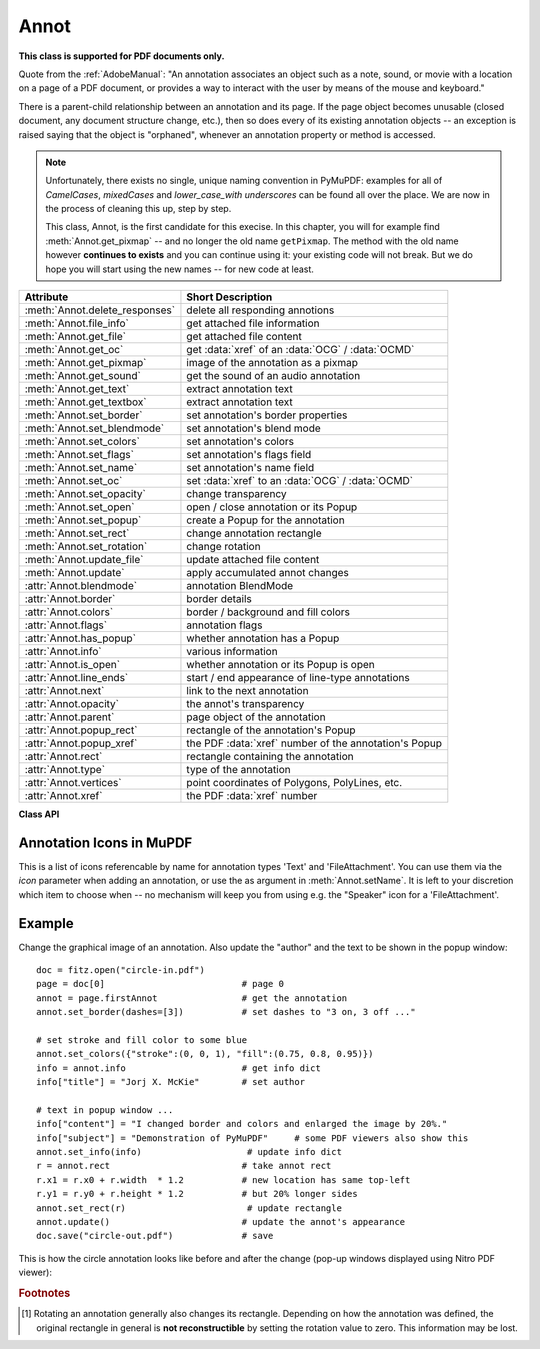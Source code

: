 
.. _Annot:

================
Annot
================
**This class is supported for PDF documents only.**

Quote from the :ref:`AdobeManual`: "An annotation associates an object such as a note, sound, or movie with a location on a page of a PDF document, or provides a way to interact with the user by means of the mouse and keyboard."

There is a parent-child relationship between an annotation and its page. If the page object becomes unusable (closed document, any document structure change, etc.), then so does every of its existing annotation objects -- an exception is raised saying that the object is "orphaned", whenever an annotation property or method is accessed.

.. note::

  Unfortunately, there exists no single, unique naming convention in PyMuPDF: examples for all of *CamelCases*, *mixedCases* and *lower_case_with underscores* can be found all over the place. We are now in the process of cleaning this up, step by step.

  This class, Annot, is the first candidate for this execise. In this chapter, you will for example find :meth:`Annot.get_pixmap` -- and no longer the old name ``getPixmap``. The method with the old name however **continues to exists** and you can continue using it: your existing code will not break. But we do hope you will start using the new names -- for new code at least.


================================== ==============================================================
**Attribute**                      **Short Description**
================================== ==============================================================
:meth:`Annot.delete_responses`     delete all responding annotions
:meth:`Annot.file_info`            get attached file information
:meth:`Annot.get_file`             get attached file content
:meth:`Annot.get_oc`               get :data:`xref` of an :data:`OCG` / :data:`OCMD`
:meth:`Annot.get_pixmap`           image of the annotation as a pixmap
:meth:`Annot.get_sound`            get the sound of an audio annotation
:meth:`Annot.get_text`             extract annotation text
:meth:`Annot.get_textbox`          extract annotation text
:meth:`Annot.set_border`           set annotation's border properties
:meth:`Annot.set_blendmode`        set annotation's blend mode
:meth:`Annot.set_colors`           set annotation's colors
:meth:`Annot.set_flags`            set annotation's flags field
:meth:`Annot.set_name`             set annotation's name field
:meth:`Annot.set_oc`               set :data:`xref` to an :data:`OCG` / :data:`OCMD`
:meth:`Annot.set_opacity`          change transparency
:meth:`Annot.set_open`             open / close annotation or its Popup
:meth:`Annot.set_popup`            create a Popup for the annotation
:meth:`Annot.set_rect`             change annotation rectangle
:meth:`Annot.set_rotation`         change rotation
:meth:`Annot.update_file`          update attached file content
:meth:`Annot.update`               apply accumulated annot changes
:attr:`Annot.blendmode`            annotation BlendMode
:attr:`Annot.border`               border details
:attr:`Annot.colors`               border / background and fill colors
:attr:`Annot.flags`                annotation flags
:attr:`Annot.has_popup`            whether annotation has a Popup
:attr:`Annot.info`                 various information
:attr:`Annot.is_open`              whether annotation or its Popup is open
:attr:`Annot.line_ends`            start / end appearance of line-type annotations
:attr:`Annot.next`                 link to the next annotation
:attr:`Annot.opacity`              the annot's transparency
:attr:`Annot.parent`               page object of the annotation
:attr:`Annot.popup_rect`           rectangle of the annotation's Popup
:attr:`Annot.popup_xref`           the PDF :data:`xref` number of the annotation's Popup
:attr:`Annot.rect`                 rectangle containing the annotation
:attr:`Annot.type`                 type of the annotation
:attr:`Annot.vertices`             point coordinates of Polygons, PolyLines, etc.
:attr:`Annot.xref`                 the PDF :data:`xref` number
================================== ==============================================================

**Class API**

.. class:: Annot

   .. index::
      pair: matrix; get_pixmap
      pair: colorspace; get_pixmap
      pair: alpha; get_pixmap

   .. method:: get_pixmap(matrix=fitz.Identity, colorspace=fitz.csRGB, alpha=False)

      Creates a pixmap from the annotation as it appears on the page in untransformed coordinates. The pixmap's :ref:`IRect` equals *Annot.rect.irect* (see below).

      :arg matrix_like matrix: a matrix to be used for image creation. Default is the *fitz.Identity* matrix.

      :arg colorspace: a colorspace to be used for image creation. Default is *fitz.csRGB*.
      :type colorspace: :ref:`Colorspace`

      :arg bool alpha: whether to include transparency information. Default is *False*.

      :rtype: :ref:`Pixmap`

      .. note:: If the annotation has just been created or modified, you should reload the page first via *page = doc.reload_page(page)*.


   .. index::
      pair: blocks; Annot.get_text
      pair: dict; Annot.get_text
      pair: clip; Annot.get_text
      pair: flags; Annot.get_text
      pair: html; Annot.get_text
      pair: json; Annot.get_text
      pair: rawdict; Annot.get_text
      pair: text; Annot.get_text
      pair: words; Annot.get_text
      pair: xhtml; Annot.get_text
      pair: xml; Annot.get_text

   .. method:: get_text(opt="text", clip=None, flags=None)

      *(New in 1.18.0)*

      Retrieves the content of the annotation in a variety of formats -- much like the same method for :ref:`Page`.. This currently only delivers relevant data for annotation types 'FreeText' and 'Stamp'. Other types return an empty string (or equivalent objects).

      :arg str opt: the desired format - one of the following values. Please note that this method works exactly like the same-named method of :ref:`Page`.

         * "text" -- :meth:`TextPage.extractTEXT`, default
         * "blocks" -- :meth:`TextPage.extractBLOCKS`
         * "words" -- :meth:`TextPage.extractWORDS`
         * "html" -- :meth:`TextPage.extractHTML`
         * "xhtml" -- :meth:`TextPage.extractXHTML`
         * "xml" -- :meth:`TextPage.extractXML`
         * "dict" -- :meth:`TextPage.extractDICT`
         * "json" -- :meth:`TextPage.extractJSON`
         * "rawdict" -- :meth:`TextPage.extractRAWDICT`

      :arg rect-like clip: restrict the extraction to this area. Should hardly ever be required, defaults to :attr:`Annot.rect`.
      :arg int flags: control the amount of data returned. Defaults to simple text extraction.

   .. method:: get_textbox(rect)

      *(New in 1.18.0)*

      Return the annotation text. Mostly (except line breaks) equal to :meth:`Annot.get_text` with the "text" option.

      :arg rect-like rect: the area to consider, defaults to :attr:`Annot.rect`.


   .. method:: set_info(info=None, content=None, title=None, creationDate=None, modDate=None, subject=None)

      *(Changed in version 1.16.10)*

      Changes annotation properties. These include dates, contents, subject and author (title). Changes for *name* and *id* will be ignored. The update happens selectively: To leave a property unchanged, set it to *None*. To delete existing data, use an empty string.

      :arg dict info: a dictionary compatible with the *info* property (see below). All entries must be strings. If this argument is not a dictionary, the other arguments are used instead -- else they are ignored.
      :arg str content: *(new in v1.16.10)* see description in :attr:`info`.
      :arg str title: *(new in v1.16.10)* see description in :attr:`info`.
      :arg str creationDate: *(new in v1.16.10)* date of annot creation. If given, should be in PDF datetime format.
      :arg str modDate: *(new in v1.16.10)* date of last modification. If given, should be in PDF datetime format.
      :arg str subject: *(new in v1.16.10)* see description in :attr:`info`.

   .. method:: set_line_ends(start, end)

      Sets an annotation's line ending styles. Each of these annotation types is defined by a list of points which are connected by lines. The symbol identified by *start* is attached to the first point, and *end* to the last point of this list. For unsupported annotation types, a no-operation with a warning message results.

      .. note::

         * While only 'FreeText', 'Line', 'PolyLine', and 'Polygon' annotations can have these properties, (Py-) MuPDF does not support line ends for 'FreeText', because the call-out variant for these is not supported.
         * *(Changed in v1.16.16)* Some symbols have an interior area (diamonds, circles, squares, etc.). By default, these areas are filled with the fill color of the annotation. If this is *None*, then white is chosen. The *fill_color* argument of :meth:`Annot.update` can now be used to override this and give line end symbols their own fill color.

      :arg int start: The symbol number for the first point.
      :arg int end: The symbol number for the last point.

   .. method:: set_oc(xref)

      Set the annotation's visibility using PDF optional content mechanisms. This visibility is controlled by the user interface of supporting PDF viewers. It is independent from other attributes like :attr:`Annot.flags`.

      :arg int xref: the :data:`xref` of an optional contents group (OCG or OCMD). Any previous xref will be overwritten. If zero, a previous entry will be removed. An exception occurs if the xref is not zero and does not point to a valid PDF object.

      .. note:: This does **not require executing** :meth:`Annot.update` to take effect.

   .. method:: get_oc()

      Return the :data:`xref` of an optional content object, or zero if there is none.

      :returns: zero or the xref of an OCG (or OCMD).


   .. method:: set_open(value)

      *(New in v1.18.4)*

      Set the annotation's Popup annotation to open or closed -- **or** the annotation itself, if its type is 'Text' ("sticky note").

      :arg bool value: the desired open state.


   .. method:: set_popup(rect)

      *(New in v1.18.4)*

      Create a Popup annotation for the annotation and specify its rectangle. If the Popup already exists, only its rectangle is updated.

      :arg rect_like rect: the desired rectangle.



   .. method:: set_opacity(value)

      Set the annotation's transparency. Opacity can also be set in :meth:`Annot.update`.

      :arg float value: a float in range *[0, 1]*. Any value outside is assumed to be 1. E.g. a value of 0.5 sets the transparency to 50%.

      Three overlapping 'Circle' annotations with each opacity set to 0.5:

      .. image:: images/img-opacity.jpg

   .. attribute:: blendmode

      *(New in v1.18.4)*

      The annotation's blend mode. See :ref:`AdobeManual`, page 520 for explanations.

      :rtype: str
      :returns: the blend mode or *None*.

         >>> annot=page.firstAnnot
         >>> annot.blendmode
         'Multiply'


   .. method:: set_blendmode(blendmode)

      *(New in v1.16.14)* Set the annotation's blend mode. See :ref:`AdobeManual`, page 520 for explanations. The blend mode can also be set in :meth:`Annot.update`.

      :arg str blendmode: set the blend mode. Use :meth:`Annot.update` to reflect this in the visual appearance. For predefined values see :ref:`BlendModes`. Use ``PDF_BM_Normal`` to **remove** a blend mode.

         >>> annot.set_blendmode(fitz.PDF_BM_Multiply)
         >>> annot.update()
         >>> # or in one statement:
         >>> annot.update(blend_mode=fitz.PDF_BM_Multiply, ...)

   .. method:: set_name(name)

      *(New in version 1.16.0)* Change the name field of any annotation type. For 'FileAttachment' and 'Text' annotations, this is the icon name, for 'Stamp' annotations the text in the stamp. The visual result (if any) depends on your PDF viewer. See also :ref:`mupdficons`.

      :arg str name: the new name.

      .. caution:: If you set the name of a 'Stamp' annotation, then this will **not change** the rectangle, nor will the text be layouted in any way. If you choose a standard text from :ref:`StampIcons` (the **exact** name piece after "STAMP_"), you should receive the original layout. An **arbitrary text** will not be changed to upper case, but be written in font "Times-Bold" as is, horizontally centered in **one line** and be shortened to fit. To get your text fully displayed, its length using fontsize 20 must not exceed 190 pixels. So please make sure that the following inequality is true: ``fitz.getTextlength(text, fontname="tibo", fontsize=20) <= 190``.

   .. method:: set_rect(rect)

      Change the rectangle of an annotation. The annotation can be moved around and both sides of the rectangle can be independently scaled. However, the annotation appearance will never get rotated, flipped or sheared.

      :arg rect_like rect: the new rectangle of the annotation (finite and not empty). E.g. using a value of *annot.rect + (5, 5, 5, 5)* will shift the annot position 5 pixels to the right and downwards.

      .. note:: You **need not** invoke :meth:`Annot.update` for activation of the effect.


   .. method:: set_rotation(angle)

      Set the rotation of an annotation. This rotates the annotation rectangle around its center point. Then a **new annotation rectangle** is calculated from the resulting quad.

      :arg int angle: rotation angle in degrees. Arbitrary values are possible, but will be clamped to the interval 0 <= angle < 360.

      .. note::
        * You **must invoke** :meth:`Annot.update` to activate the effect.
        * For PDF_ANNOT_FREE_TEXT, only one of the values 0, 90, 180 and 270 is possible and will **rotate the text** inside the current rectangle (which remains unchanged). Other values are silently ignored and replaced by 0.
        * Otherwise, only the following :ref:`AnnotationTypes` can be rotated: 'Square', 'Circle', 'Caret', 'Text', 'FileAttachment', 'Ink', 'Line', 'Polyline', 'Polygon', and 'Stamp'. For all others the method is a no-op.


   .. method:: set_border(border=None, width=0, style=None, dashes=None)

      PDF only: Change border width and dashing properties.

      *Changed in version 1.16.9:* Allow specification without using a dictionary. The direct parameters are used if *border* is not a dictionary.

      :arg dict border: a dictionary as returned by the :attr:`border` property, with keys *"width"* (*float*), *"style"* (*str*) and *"dashes"* (*sequence*). Omitted keys will leave the resp. property unchanged. To e.g. remove dashing use: *"dashes": []*. If dashes is not an empty sequence, "style" will automatically be set to "D" (dashed).

      :arg float width: see above.
      :arg str style: see above.
      :arg sequence dashes: see above.

   .. method:: set_flags(flags)

      Changes the annotation flags. Use the ``|`` operator to combine several.

      :arg int flags: an integer specifying the required flags.

   .. method:: set_colors(colors=None, stroke=None, fill=None)

      Changes the "stroke" and "fill" colors for supported annotation types -- not all annotations accept both.

      *Changed in version 1.16.9:* Allow colors to be directly set. These parameters are used if *colors* is not a dictionary.

      :arg dict colors: a dictionary containing color specifications. For accepted dictionary keys and values see below. The most practical way should be to first make a copy of the *colors* property and then modify this dictionary as required.
      :arg sequence stroke: see above.
      :arg sequence fill: see above.

      *Changed in v1.18.5:* To completely remove a color specification, use an empty sequence like ``[]``. 


   .. method:: delete_responses()

      *(New in version 1.16.12)* Delete annotations referring to this one. This includes any 'Popup' annotations and all annotations responding to it.


   .. index::
      pair: blend_mode; update
      pair: fontsize; update
      pair: text_color; update
      pair: border_color; update
      pair: fill_color; update
      pair: cross_out; update
      pair: rotate; update

   .. method:: update(opacity=None, blend_mode=None, fontsize=0, text_color=None, border_color=None, fill_color=None, cross_out=True, rotate=-1)

      Synchronize the appearance of an annotation with its properties after any changes. 

      You can safely omit this method **only** for the following changes:

         * :meth:`set_rect`
         * :meth:`set_flags`
         * :meth:`set_oc`
         * :meth:`update_file`
         * :meth:`set_info` (except any changes to *"content"*)

      All arguments are optional. *(Changed in v1.16.14)* Blend mode and opacity are applicable to **all annotation types**. The other arguments are mostly special use, as described below.

      Color specifications may be made in the usual format used in PuMuPDF as sequences of floats ranging from 0.0 to 1.0 (including both). The sequence length must be 1, 3 or 4 (supporting GRAY, RGB and CMYK colorspaces respectively). For mono-color, just a float is also acceptable and yields some shade of gray.

      :arg float opacity: *(new in v1.16.14)* **valid for all annotation types:** change or set the annotation's transparency. Valid values are *0 <= opacity < 1*.
      :arg str blend_mode: *(new in v1.16.14)* **valid for all annotation types:** change or set the annotation's blend mode. For valid values see :ref:`BlendModes`.
      :arg float fontsize: change font size of the text. 'FreeText' annotations only.
      :arg sequence,float text_color: change the text color. 'FreeText' annotations only.
      :arg sequence,float border_color: change the border color. 'FreeText' annotations only.
      :arg sequence,float fill_color: the fill color.

          * 'Line', 'Polyline', 'Polygon' annotations: use it to give applicable line end symbols a fill color other than that of the annotation *(changed in v1.16.16)*.

      :arg bool cross_out: *(new in v1.17.2)* add two diagonal lines to the annotation rectangle. 'Redact' annotations only. If not desired, *False* must be specified even if the annotation was created with *False*.
      :arg int rotate: new rotation value. Default (-1) means no change. Supports 'FreeText' and several other annotation types (see :meth:`Annot.setRotation`), [#f1]_. Only choose 0, 90, 180, or 270 degrees for 'FreeText'. Otherwise any integer is acceptable.

      :rtype: bool


   .. method:: file_info()

      Basic information of the annot's attached file.

      :rtype: dict
      :returns: a dictionary with keys *filename*, *ufilename*, *desc* (description), *size* (uncompressed file size), *length* (compressed length) for FileAttachment annot types, else *None*.

   .. method:: get_file()

      Returns attached file content.

      :rtype: bytes
      :returns: the content of the attached file.

   .. index::
      pair: buffer; update_file
      pair: filename; update_file
      pair: ufilename; update_file
      pair: desc; update_file

   .. method:: update_file(buffer=None, filename=None, ufilename=None, desc=None)

      Updates the content of an attached file. All arguments are optional. No arguments lead to a no-op.

      :arg bytes|bytearray|BytesIO buffer: the new file content. Omit to only change meta-information.

         *(Changed in version 1.14.13)* *io.BytesIO* is now also supported.

      :arg str filename: new filename to associate with the file.

      :arg str ufilename: new unicode filename to associate with the file.

      :arg str desc: new description of the file content.

   .. method:: get_sound()

      Return the embedded sound of an audio annotation.

      :rtype: dict
      :returns: the sound audio file and accompanying properties. These are the possible dictionary keys, of which only "rate" and "stream" are always present.

        =========== =======================================================
        Key         Description
        =========== =======================================================
        rate        (float, requ.) samples per second
        channels    (int, opt.) number of sound channels
        bps         (int, opt.) bits per sample value per channel
        encoding    (str, opt.) encoding format: Raw, Signed, muLaw, ALaw
        compression (str, opt.) name of compression filter
        stream      (bytes, requ.) the sound file content
        =========== =======================================================


   .. attribute:: opacity

      The annotation's transparency. If set, it is a value in range *[0, 1]*. The PDF default is 1. However, in an effort to tell the difference, we return *-1.0* if not set.

      :rtype: float

   .. attribute:: parent

      The owning page object of the annotation.

      :rtype: :ref:`Page`

   .. attribute:: rotation

      The annot rotation.

      :rtype: int
      :returns: a value [-1, 359]. If rotation is not at all, -1 is returned (and implies a rotation angle of 0). Other possible values are normalized to some value value 0 <= angle < 360.

   .. attribute:: rect

      The rectangle containing the annotation.

      :rtype: :ref:`Rect`

   .. attribute:: next

      The next annotation on this page or None.

      :rtype: *Annot*

   .. attribute:: type

      A number and one or two strings describing the annotation type, like **[2, 'FreeText', 'FreeTextCallout']**. The second string entry is optional and may be empty. See the appendix :ref:`AnnotationTypes` for a list of possible values and their meanings.

      :rtype: list

   .. attribute:: info

      A dictionary containing various information. All fields are optional strings. If an information is not provided, an empty string is returned.

      * *name* -- e.g. for 'Stamp' annotations it will contain the stamp text like "Sold" or "Experimental", for other annot types you will see the name of the annot's icon here ("PushPin" for FileAttachment).

      * *content* -- a string containing the text for type *Text* and *FreeText* annotations. Commonly used for filling the text field of annotation pop-up windows.

      * *title* -- a string containing the title of the annotation pop-up window. By convention, this is used for the **annotation author**.

      * *creationDate* -- creation timestamp.
      * *modDate* -- last modified timestamp.
      * *subject* -- subject.
      * *id* -- *(new in version 1.16.10)* a unique identification of the annotation. This is taken from PDF key */NM*. Annotations added by PyMuPDF will have a unique name, which appears here.

      :rtype: dict


   .. attribute:: flags

      An integer whose low order bits contain flags for how the annotation should be presented.

      :rtype: int

   .. attribute:: line_ends

      A pair of integers specifying start and end symbol of annotations types 'FreeText', 'Line', 'PolyLine', and 'Polygon'. *None* if not applicable. For possible values and descriptions in this list, see the :ref:`AdobeManual`, table 8.27 on page 630.

      :rtype: tuple

   .. attribute:: vertices

      A list containing a variable number of point ("vertices") coordinates (each given by a pair of floats) for various types of annotations:

      * 'Line' -- the starting and ending coordinates (2 float pairs).
      * 'FreeText' -- 2 or 3 float pairs designating the starting, the (optional) knee point, and the ending coordinates.
      * 'PolyLine' / 'Polygon' -- the coordinates of the edges connected by line pieces (n float pairs for n points).
      * text markup annotations -- 4 float pairs specifying the *QuadPoints* of the marked text span (see :ref:`AdobeManual`, page 634).
      * 'Ink' -- list of one to many sublists of vertex coordinates. Each such sublist represents a separate line in the drawing.

      :rtype: list


   .. attribute:: colors

      dictionary of two lists of floats in range *0 <= float <= 1* specifying the "stroke" and the interior ("fill") colors. The stroke color is used for borders and everything that is actively painted or written ("stroked"). The fill color is used for the interior of objects like line ends, circles and squares. The lengths of these lists implicitely determine the colorspaces used: 1 = GRAY, 3 = RGB, 4 = CMYK. So "[1.0, 0.0, 0.0]" stands for RGB color red. Both lists can be empty if no color is specified.

      :rtype: dict

   .. attribute:: xref

      The PDF :data:`xref`.

      :rtype: int

   .. attribute:: popup_xref

      The PDF :data:`xref` of the associated Popup annotation. Zero if non-existent.

      :rtype: int

   .. attribute:: has_popup

      Whether the annotation has a Popup annotation.

      :rtype: bool

   .. attribute:: is_open

      Whether the annotation's Popup is open -- **or** the annotation itself ('Text' annotations only).

      :rtype: bool

   .. attribute:: popup_rect

      The rectangle of the associated Popup annotation. Infinite rectangle if non-existent.

      :rtype: :ref:`Rect`

   .. attribute:: border

      A dictionary containing border characteristics. Empty if no border information exists. The following keys may be present:

      * *width* -- a float indicating the border thickness in points. The value is -1.0 if no width is specified.

      * *dashes* -- a sequence of integers specifying a line dash pattern. *[]* means no dashes, *[n]* means equal on-off lengths of *n* points, longer lists will be interpreted as specifying alternating on-off length values. See the :ref:`AdobeManual` page 217 for more details.

      * *style* -- 1-byte border style: **"S"** (Solid) = solid rectangle surrounding the annotation, **"D"** (Dashed) = dashed rectangle surrounding the annotation, the dash pattern is specified by the *dashes* entry, **"B"** (Beveled) = a simulated embossed rectangle that appears to be raised above the surface of the page, **"I"** (Inset) = a simulated engraved rectangle that appears to be recessed below the surface of the page, **"U"** (Underline) = a single line along the bottom of the annotation rectangle.

      :rtype: dict


.. _mupdficons:

Annotation Icons in MuPDF
-------------------------
This is a list of icons referencable by name for annotation types 'Text' and 'FileAttachment'. You can use them via the *icon* parameter when adding an annotation, or use the as argument in :meth:`Annot.setName`. It is left to your discretion which item to choose when -- no mechanism will keep you from using e.g. the "Speaker" icon for a 'FileAttachment'.

.. image:: images/mupdf-icons.jpg


Example
--------
Change the graphical image of an annotation. Also update the "author" and the text to be shown in the popup window::

 doc = fitz.open("circle-in.pdf")
 page = doc[0]                          # page 0
 annot = page.firstAnnot                # get the annotation
 annot.set_border(dashes=[3])           # set dashes to "3 on, 3 off ..."

 # set stroke and fill color to some blue
 annot.set_colors({"stroke":(0, 0, 1), "fill":(0.75, 0.8, 0.95)})
 info = annot.info                      # get info dict
 info["title"] = "Jorj X. McKie"        # set author

 # text in popup window ...
 info["content"] = "I changed border and colors and enlarged the image by 20%."
 info["subject"] = "Demonstration of PyMuPDF"     # some PDF viewers also show this
 annot.set_info(info)                    # update info dict
 r = annot.rect                         # take annot rect
 r.x1 = r.x0 + r.width  * 1.2           # new location has same top-left
 r.y1 = r.y0 + r.height * 1.2           # but 20% longer sides
 annot.set_rect(r)                       # update rectangle
 annot.update()                         # update the annot's appearance
 doc.save("circle-out.pdf")             # save

This is how the circle annotation looks like before and after the change (pop-up windows displayed using Nitro PDF viewer):

|circle|

.. |circle| image:: images/img-circle.png


.. rubric:: Footnotes

.. [#f1] Rotating an annotation generally also changes its rectangle. Depending on how the annotation was defined, the original rectangle in general is **not reconstructible** by setting the rotation value to zero. This information may be lost. 
